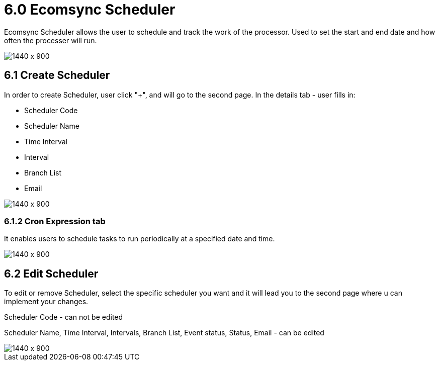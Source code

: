 [#h3_internal_sales_order_applet_ecomsync_scheduler]
= 6.0 Ecomsync Scheduler

Ecomsync Scheduler allows the user to schedule and track the work of the processor. Used to set the start and end date and how often the processer will run.

image::ecomsync_scheduler.png[1440 x 900]

== 6.1 Create Scheduler

In order to create Scheduler, user click "+", and will go to the second page. In the details tab - user fills in:

* Scheduler Code 
* Scheduler Name 
* Time Interval
* Interval 
* Branch List
* Email

image::ecomsync_scheduler_create.png[1440 x 900]

=== 6.1.2 Cron Expression tab

It enables users to schedule tasks to run periodically at a specified date and time. 

image::ecomsync_cron_expression.png[1440 x 900]

== 6.2 Edit Scheduler

To edit or remove  Scheduler, select the specific scheduler you want and it will lead you to the second page where u can implement your changes.

Scheduler Code - can not be edited

Scheduler Name, Time Interval, Intervals, Branch List, Event status, Status, Email - can be edited

image::ecomsynch_scheduler_edit.png[1440 x 900]




